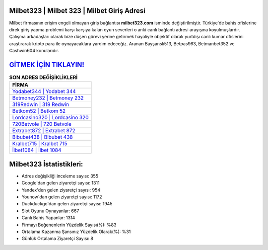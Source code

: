 ﻿Milbet323 | Milbet 323 | Milbet Giriş Adresi
===================================

.. image:: images/milbet-giris.jpg
   :width: 600
   
Milbet firmasının erişim engeli olmayan giriş bağlantısı **milbet323.com** isminde değiştirilmiştir. Türkiye'de bahis ofislerine direk giriş yapma problemi karşı karşıya kalan oyun severleri o anki canlı bağlantı adresi arayışına koyulmuşlardır. Çalışma arkadaşları olarak bize düşen görevi yerine getirmek hayaliyle objektif olarak yurtdışı canlı kumar ofislerini araştırarak kripto para ile oynayacaklara yardım edeceğiz. Aranan Bayşanslı513, Betpas963, Betmanbet352 ve Cashwin604 konularıdır.

`GİTMEK İÇİN TIKLAYIN! <https://uclck.me/gonow>`_
==============

.. list-table:: **SON ADRES DEĞİŞİKLİKLERİ**
   :widths: 100
   :header-rows: 1

   * - FİRMA
   * - `Yodabet344 | Yodabet 344 <yodabet344-yodabet-344-yodabet-giris-adresi.html>`_
   * - `Betmoney232 | Betmoney 232 <betmoney232-betmoney-232-betmoney-giris-adresi.html>`_
   * - `319Redwin | 319 Redwin <319redwin-319-redwin-redwin-giris-adresi.html>`_	 
   * - `Betkom52 | Betkom 52 <betkom52-betkom-52-betkom-giris-adresi.html>`_	 
   * - `Lordcasino320 | Lordcasino 320 <lordcasino320-lordcasino-320-lordcasino-giris-adresi.html>`_ 
   * - `720Betvole | 720 Betvole <720betvole-720-betvole-betvole-giris-adresi.html>`_
   * - `Extrabet872 | Extrabet 872 <extrabet872-extrabet-872-extrabet-giris-adresi.html>`_	 
   * - `Bibubet438 | Bibubet 438 <bibubet438-bibubet-438-bibubet-giris-adresi.html>`_
   * - `Kralbet715 | Kralbet 715 <kralbet715-kralbet-715-kralbet-giris-adresi.html>`_
   * - `İlbet1084 | İlbet 1084 <ilbet1084-ilbet-1084-ilbet-giris-adresi.html>`_
	 
Milbet323 İstatistikleri:
===================================	 
* Adres değişikliği inceleme sayısı: 355
* Google'dan gelen ziyaretçi sayısı: 1311
* Yandex'den gelen ziyaretçi sayısı: 954
* Younow'dan gelen ziyaretçi sayısı: 1172
* Duckduckgo'dan gelen ziyaretçi sayısı: 1945
* Slot Oyunu Oynayanlar: 667
* Canlı Bahis Yapanlar: 1314
* Firmayı Beğenenlerin Yüzdelik Sayısı(%): %83
* Ortalama Kazanma Şansınız Yüzdelik Olarak(%): %31
* Günlük Ortalama Ziyaretçi Sayısı: 8
